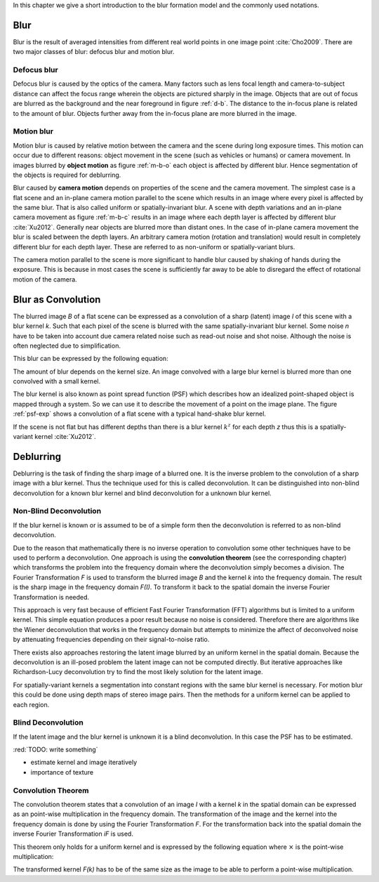 In this chapter we give a short introduction to the blur formation model and the commonly used notations.

Blur
++++

Blur is the result of averaged intensities from different real world points in one image point :cite:`Cho2009`. There are two major classes of blur: defocus blur and motion blur.

Defocus blur
------------

Defocus blur is caused by the optics of the camera. Many factors such as lens focal length and camera-to-subject distance can affect the focus range wherein the objects are pictured sharply in the image. Objects that are out of focus are blurred as the background and the near foreground in figure :ref:`d-b`. The distance to the in-focus plane is related to the amount of blur. Objects further away from the in-focus plane are more blurred in the image.

.. raw:: LaTex

    \begin{figure}[!htb]
        \centering
        \begin{subfigure}{.33\textwidth}
            \centering
            \includegraphics[height=85pt]{../images/defocus-office.jpg}
            \caption{defocus blur}
            \label{d-b}
        \end{subfigure}%
        \begin{subfigure}{.33\textwidth}
            \centering
            \includegraphics[height=85pt]{../images/motion-blur-object.jpg}
            \caption{object motion}
            \label{m-b-o}
        \end{subfigure}%
        \begin{subfigure}{.33\textwidth}
            \centering
            \includegraphics[height=85pt]{../images/mouse_right.jpg}
            \caption{camera motion}
            \label{m-b-c}
        \end{subfigure}
        \caption{Examples of blurred images}
    \end{figure}


Motion blur
-----------

Motion blur is caused by relative motion between the camera and the scene during long exposure times. This motion can occur due to different reasons: object movement in the scene (such as vehicles or humans) or camera movement. In images blurred by **object motion** as figure :ref:`m-b-o` each object is affected by different blur. Hence segmentation of the objects is required for deblurring.

Blur caused by **camera motion** depends on properties of the scene and the camera movement. The simplest case is a flat scene and an in-plane camera motion parallel to the scene which results in an image where every pixel is affected by the same blur. That is also called uniform or spatially-invariant blur. A scene with depth variations and an in-plane camera movement as figure :ref:`m-b-c` results in an image where each depth layer is affected by different blur :cite:`Xu2012`. Generally near objects are blurred more than distant ones. In the case of in-plane camera movement the blur is scaled between the depth layers. An arbitrary camera motion (rotation and translation) would result in completely different blur for each depth layer. These are referred to as non-uniform or spatially-variant blurs. 

The camera motion parallel to the scene is more significant to handle blur caused by shaking of hands during the exposure. This is because in most cases the scene is sufficiently far away to be able to disregard the effect of rotational motion of the camera.



Blur as Convolution
+++++++++++++++++++

The blurred image *B* of a flat scene can be expressed as a convolution of a sharp (latent) image *I* of this scene with a blur kernel *k*. Such that each pixel of the scene is blurred with the same spatially-invariant blur kernel. Some noise *n* have to be taken into account due camera related noise such as read-out noise and shot noise. Although the noise is often neglected due to simplification.

This blur can be expressed by the following equation:

.. math:: :numbered:
    
    B = I \otimes k + n

The amount of blur depends on the kernel size. An image convolved with a large blur kernel is blurred more than one convolved with a small kernel.

The blur kernel is also known as point spread function (PSF) which describes how an idealized point-shaped object is mapped through a system. So we can use it to describe the movement of a point on the image plane. The figure :ref:`psf-exp` shows a convolution of a flat scene with a typical hand-shake blur kernel.

.. raw:: LaTex


    \begin{figure}[!htb]
        \centering
        \begin{subfigure}{.3\textwidth}
            \centering
            \includegraphics[width=110pt]{../images/image.png}
            \caption{scene}
        \end{subfigure}%
        \begin{subfigure}{.3\textwidth}
            \centering
            \includegraphics[width=30pt]{../images/kernel.png}
            \caption{PSF}
        \end{subfigure}%
        \begin{subfigure}{.3\textwidth}
            \centering
            \includegraphics[width=110pt]{../images/conv.png}
            \caption{result}
        \end{subfigure}
        \caption{Flat scene with arbitrary objects convolved with a typical hand-shake PSF}
        \label{psf-exp}
    \end{figure}

If the scene is not flat but has different depths than there is a blur kernel :math:`k^z` for each depth *z* thus this is a spatially-variant kernel :cite:`Xu2012`.



Deblurring
++++++++++
Deblurring is the task of finding the sharp image of a blurred one. It is the inverse problem to the convolution of a sharp image with a blur kernel. Thus the technique used for this is called deconvolution. It can be distinguished into non-blind deconvolution for a known blur kernel and blind deconvolution for a unknown blur kernel.


Non-Blind Deconvolution
-----------------------

If the blur kernel is known or is assumed to be of a simple form then the deconvolution is referred to as non-blind deconvolution.

Due to the reason that mathematically there is no inverse operation to convolution some other techniques have to be used to perform a deconvolution. One approach is using the **convolution theorem** (see the corresponding chapter) which transforms the problem into the frequency domain where the deconvolution simply becomes a division. The Fourier Transformation *F* is used to transform the blurred image *B* and the kernel *k* into the frequency domain. The result is the sharp image in the frequency domain *F(I)*. To transform it back to the spatial domain the inverse Fourier Transformation is needed.

.. math:: :numbered:
    
    F(I) = \frac{F(B)}{F(k)}

This approach is very fast because of efficient Fast Fourier Transformation (FFT) algorithms but is limited to a uniform kernel. This simple equation produces a poor result because no noise is considered. Therefore there are algorithms like the Wiener deconvolution that works in the frequency domain but attempts to minimize the affect of deconvolved noise by attenuating frequencies depending on their signal-to-noise ratio.

There exists also approaches restoring the latent image blurred by an uniform kernel in the spatial domain. Because the deconvolution is an ill-posed problem the latent image can not be computed directly. But iterative approaches like Richardson-Lucy deconvolution try to find the most likely solution for the latent image. 

For spatially-variant kernels a segmentation into constant regions with the same blur kernel is necessary. For motion blur this could be done using depth maps of stereo image pairs. Then the methods for a uniform kernel can be applied to each region.


Blind Deconvolution
-------------------

If the latent image and the blur kernel is unknown it is a blind deconvolution. In this case the PSF has to be estimated.

:red:`TODO: write something`

- estimate kernel and image iteratively
- importance of texture


Convolution Theorem
-------------------

The convolution theorem states that a convolution of an image *I* with a kernel *k* in the spatial domain can be expressed as an point-wise multiplication in the frequency domain. The transformation of the image and the kernel into the frequency domain is done by using the Fourier Transformation *F*. For the transformation back into the spatial domain the inverse Fourier Transformation *iF* is used.

This theorem only holds for a uniform kernel and is expressed by the following equation where :math:`\times` is the point-wise multiplication:

.. math:: :numbered:
    
    I \otimes k  = iF(F(I) \times F(k))


The transformed kernel *F(k)* has to be of the same size as the image to be able to perform a point-wise multiplication.



.. Fourier Transformation
.. ----------------------

.. The convolution theorem can save a lot of time for the computation of the convolution. So it is worth it to have a short look at the Fourier transformation.

.. .. raw:: LaTex

..     \begin{figure}[!htb]
..         \centering
..         \includegraphics[width=220pt]{../images/fourier.jpg}
..         \caption{Fourier Transformation (Wikipedia)}
..     \end{figure}

.. A function *f(x)* (the red line in the figure) can be resolved as a linear combination of sines and cosines (the light blue functions in the figure) this is called a Fourier series. The following equation describes the Fourier series of a periodic function *f(x)* with period *N*:

.. .. math:: :numbered:
    
..     f(x)  = \frac {a_0} {2} * \sum_k a_k cos( \frac {2 \pi kx} {N}) + \sum_k b_k sin( \frac {2 \pi kx} {N})
..           = \sum_k c_k \rm{e}^{\rm{i} \frac {2 \pi kx} {N}}


.. The component frequencies of these sines and cosines result in peaks in the frequency domain (the dark blue function in the figure). The transformation of a function to these peaks in the frequency domain is called Fourier transformation.
.. In terms of image processing a discrete signal is given (the image) so the equations below describe the 2D discrete Fourier transformation (DFT). The technique for a fast computation of a discrete Fourier transformation is called Fast Fourier Transformation (FFT) :cite:`SMITH2002`.

.. .. math:: :numbered:
    
..     F(k,l)  = \sum_x \sum_y I(x,y) * \rm{e}^{-\rm{i} 2 \pi (\frac {kx} {C} + \frac{ly} {R})}

.. The next figure shows an example of the Fourier transformation of a horizontal cosine with 8 cycles and the second one is a vertical consine with 32 cycles. The result is the frequency coordinate system which center is in the center of the image.

.. .. raw:: LaTex

..     \begin{figure}[!htb]
..         \centering
..         \includegraphics[width=150pt]{../images/cosines.jpg}
..         \caption{Result of Fourier transformations of horizontal and vertical cosines}
..     \end{figure}
